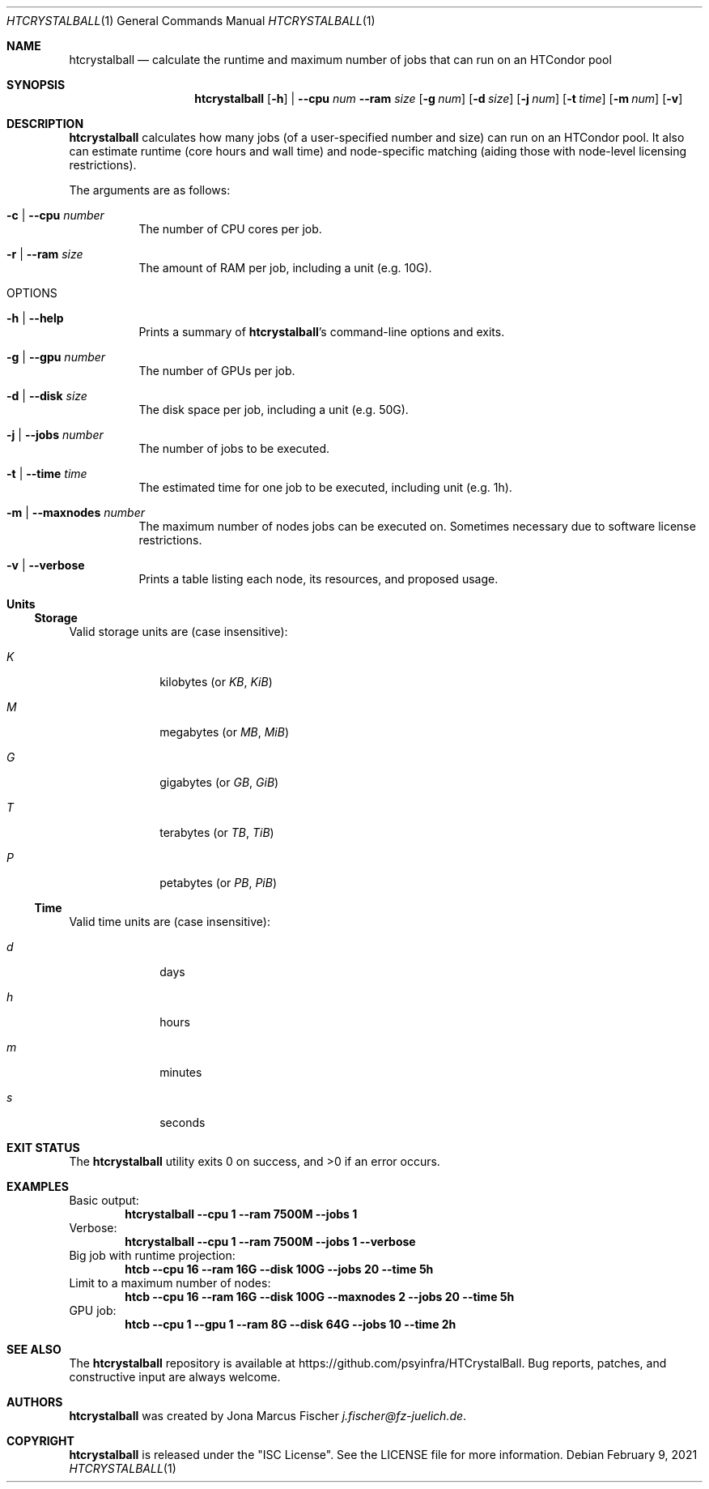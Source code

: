 .Dd February 9, 2021
.Dt HTCRYSTALBALL 1
.Os \" Current operating system.
.
.Sh NAME
.Nm htcrystalball
.Nd calculate the runtime and maximum number of jobs that can run on an HTCondor pool
.
.Sh SYNOPSIS
.Nm
.Op Fl h
|
.Fl Fl cpu Ar num
.Fl Fl ram Ar size
.Op Fl g Ar num
.Op Fl d Ar size
.Op Fl j Ar num
.Op Fl t Ar time
.Op Fl m Ar num
.Op Fl v
.
.Sh DESCRIPTION
.Nm
calculates how many jobs
.Pq of a user\[hy]specified number and size
can run on an HTCondor pool.
It also can estimate runtime
.Pq core hours and wall time
and node\[hy]specific matching
.Pq aiding those with node\[hy]level licensing restrictions .
.Pp
The arguments are as follows:
.Bl -tag -width Ds
.
.It Fl c | Fl Fl cpu Ar number
The number of CPU cores per job.
.
.It Fl r | Fl Fl ram Ar size
The amount of RAM per job, including a unit
.Pq e.g. 10G .
.
.It OPTIONS
.
.It Fl h | Fl Fl help
Prints a summary of
.Nm Ap s
command\[hy]line options and exits.
.
.It Fl g | Fl Fl gpu Ar number
The number of GPUs per job.
.
.It Fl d | Fl Fl disk Ar size
The disk space per job, including a unit
.Pq e.g. 50G .
.
.It Fl j | Fl Fl jobs Ar number
The number of jobs to be executed.
.
.It Fl t | Fl Fl time Ar time
The estimated time for one job to be executed, including unit
.Pq e.g. 1h .
.
.It Fl m | Fl Fl maxnodes Ar number
The maximum number of nodes jobs can be executed on.
Sometimes necessary due to software license restrictions.
.
.It Fl v | Fl Fl verbose
Prints a table listing each node, its resources, and proposed usage.
.El
.
.Sh Units
.Ss Storage
Valid storage units are
.Pq case insensitive :
.Bl -tag -width 4n -offset 4n
.It Ar K
kilobytes
.Pq or Ar KB , KiB
.It Ar M
megabytes
.Pq or Ar MB , MiB
.It Ar G
gigabytes
.Pq or Ar GB , GiB
.It Ar T
terabytes
.Pq or Ar TB , TiB
.It Ar P
petabytes
.Pq or Ar PB , PiB
.El
.
.Ss Time
Valid time units are
.Pq case insensitive :
.Bl -tag -width 4n -offset 4n
.It Ar d
days
.It Ar h
hours
.It Ar m
minutes
.It Ar s
seconds
.El
.
.Sh EXIT STATUS
.Ex -std
.
.Sh EXAMPLES
Basic output:
.Dl htcrystalball \-\-cpu 1 \-\-ram 7500M \-\-jobs 1
.
Verbose:
.Dl htcrystalball \-\-cpu 1 \-\-ram 7500M \-\-jobs 1 \-\-verbose
.
Big job with runtime projection:
.Dl htcb \-\-cpu 16 \-\-ram 16G \-\-disk 100G \-\-jobs 20 \-\-time 5h
.
Limit to a maximum number of nodes:
.Dl htcb \-\-cpu 16 \-\-ram 16G \-\-disk 100G \-\-maxnodes 2 \-\-jobs 20 \-\-time 5h
.
GPU job:
.Dl htcb \-\-cpu 1 \-\-gpu 1 \-\-ram 8G \-\-disk 64G \-\-jobs 10 \-\-time 2h
.
.Sh SEE ALSO
The
.Nm
repository is available at
.Lk https://github.com/psyinfra/HTCrystalBall .
Bug reports, patches, and constructive input are always welcome.
.
.Sh AUTHORS
.Nm
was created by
.An Jona Marcus Fischer
.Mt j.fischer@fz\[hy]juelich.de .
.
.Sh COPYRIGHT
.Nm
is released under the
.Qq ISC License .
See the LICENSE file for more information.
